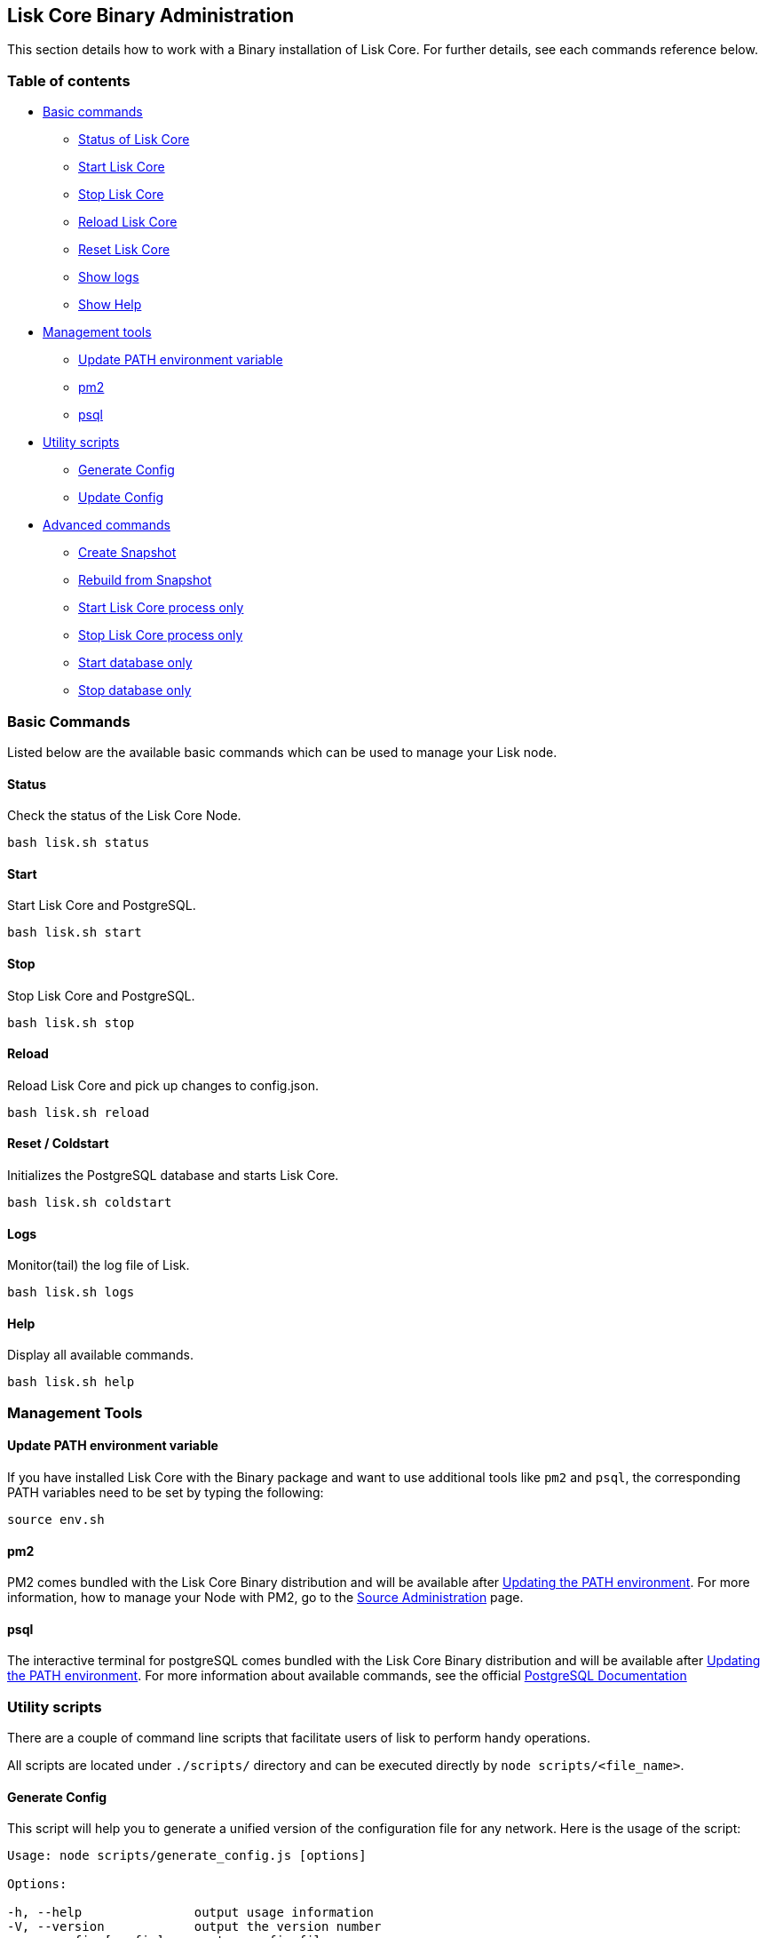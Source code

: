 == Lisk Core Binary Administration

This section details how to work with a Binary installation of Lisk
Core. For further details, see each commands reference below.

=== Table of contents

* link:#basic-commands[Basic commands]
** link:#status[Status of Lisk Core]
** link:#start[Start Lisk Core]
** link:#stop[Stop Lisk Core]
** link:#reload[Reload Lisk Core]
** link:#reset--coldstart[Reset Lisk Core]
** link:#logs[Show logs]
** link:#help[Show Help]
* link:#management-tools[Management tools]
** link:#update-path-environment-variable[Update PATH environment
variable]
** link:#pm2[pm2]
** link:#psql[psql]
* link:#utility-scripts[Utility scripts]
** link:#generate-config[Generate Config]
** link:#update-config[Update Config]
* link:#advanced-commands[Advanced commands]
** link:#create-snapshot[Create Snapshot]
** link:#rebuild-from-snapshot[Rebuild from Snapshot]
** link:#start-node-only[Start Lisk Core process only]
** link:#stop-node-only[Stop Lisk Core process only]
** link:#start-database-only[Start database only]
** link:#stop-database-only[Stop database only]

=== Basic Commands

Listed below are the available basic commands which can be used to
manage your Lisk node.

==== Status

Check the status of the Lisk Core Node.

[source,bash]
----
bash lisk.sh status
----

==== Start

Start Lisk Core and PostgreSQL.

[source,bash]
----
bash lisk.sh start
----

==== Stop

Stop Lisk Core and PostgreSQL.

[source,bash]
----
bash lisk.sh stop
----

==== Reload

Reload Lisk Core and pick up changes to config.json.

[source,bash]
----
bash lisk.sh reload
----

==== Reset / Coldstart

Initializes the PostgreSQL database and starts Lisk Core.

[source,bash]
----
bash lisk.sh coldstart
----

==== Logs

Monitor(tail) the log file of Lisk.

[source,bash]
----
bash lisk.sh logs
----

==== Help

Display all available commands.

[source,bash]
----
bash lisk.sh help
----

=== Management Tools

==== Update PATH environment variable

If you have installed Lisk Core with the Binary package and want to use
additional tools like `+pm2+` and `+psql+`, the corresponding PATH
variables need to be set by typing the following:

[source,bash]
----
source env.sh
----

==== pm2

PM2 comes bundled with the Lisk Core Binary distribution and will be
available after link:#update-path-environment-variable[Updating the PATH
environment]. For more information, how to manage your Node with PM2, go
to the link:administration/source.md[Source Administration] page.

==== psql

The interactive terminal for postgreSQL comes bundled with the Lisk Core
Binary distribution and will be available after
link:#update-path-environment-variable[Updating the PATH environment].
For more information about available commands, see the official
https://www.postgresql.org/docs/9.6/static/app-psql.html[PostgreSQL
Documentation]

=== Utility scripts

There are a couple of command line scripts that facilitate users of lisk
to perform handy operations.

All scripts are located under `+./scripts/+` directory and can be
executed directly by `+node scripts/<file_name>+`.

==== Generate Config

This script will help you to generate a unified version of the
configuration file for any network. Here is the usage of the script:

[source,bash]
----
Usage: node scripts/generate_config.js [options]

Options:

-h, --help               output usage information
-V, --version            output the version number
-c, --config [config]    custom config file
-n, --network [network]  specify the network or use LISK_NETWORK
----

Argument `+network+` is required and can by `+devnet+`, `+testnet+`,
`+mainnet+` or any other network folder available under `+./config+`
directory.

==== Update Config

This script keeps track of all changes introduced in Lisk over time in
different versions. If you have one config file in any of specific
version and you want to make it compatible with other versions of the
Lisk, this scripts will do it for you.

[source,bash]
----
Usage: node scripts/update_config.js [options] <input_file> <from_version> [to_version]

Options:

-h, --help               output usage information
-V, --version            output the version number
-n, --network [network]  specify the network or use LISK_NETWORK
-o, --output [output]    output file path
----

As you can see from the usage guide, `+input_file+` and`+from_version+`
are required. If you skip `+to_version+` argument changes in config.json
will be applied up to the latest version of Lisk Core. If you do not
specify `+--output+` path the final config.json will be printed to
stdout. If you do not specify `+--network+` argument you will have to
load it from `+LISK_NETWORK+` env variable.

=== Advanced Commands

Listed below are the available advanced commands which can be used to
manage your Lisk node. For more detail, see each commands reference
below.

==== Create Snapshot

The snapshot script is used to take a backup of the whole blockchain. A
snapshot can be used to speed up the sync process, instead of having to
validate all transactions starting from block height 0 to current block
height. Lisk provides official snapshots of the blockchain, see
http://snapshots.lisk.io.

In case you want to create your own, just run the following script. It
will: 1. create a full database dump of the Lisk Blockchain 2. validate
the correctness of the blockchain, and 3. compress the result and save
it

____
Note, that this process may take a long time, depending on the size of
your snapshot.
____

[source,bash]
----
bash lisk_snapshot.sh
----

==== Rebuild from Snapshot

To replace the blockchain with a new snapshot from the Lisk Foundation

[source,bash]
----
bash lisk.sh rebuild
----

===== Rebuild from a local snapshot

[source,bash]
----
bash lisk.sh rebuild -f blockchain.db.gz
----

===== Rebuild form a remote hosts snapshot

If the file is named `+blockchain.db.gz+`, use this command

[source,bash]
----
bash lisk.sh rebuild -u https://hostname/
----

To use a remote host snapshot with a different name issue this command
instead

[source,bash]
----
bash lisk.sh rebuild -u https://hostname/ -f filename.db.gz
----

===== Rebuild from the genesis block

[source,bash]
----
bash lisk.sh rebuild -0
----

==== Start node only

This command is used to start individual Node.JS processes apart from
the database. It is designed to be used with customized config.json
files to manage vertically stacked Lisk processes on one node.

[source,bash]
----
bash lisk.sh start_node -c <config.json>
----

==== Stop node only

This command is used to stop individual Node.JS processes apart from the
database. It is designed to be used with customized `+config.json+`
files to manage vertically stacked Lisk processes on one node.

[source,bash]
----
bash lisk.sh stop_node -c <config.json>
----

==== Start database

This command is used to start database instances apart from the Lisk
process. It is designed to be used with customized `+config.json+` files
to target specific instances.

[source,bash]
----
bash lisk.sh start_db -c <config.json>
----

==== Stop database only

This command is used to stop all database instances apart from the Lisk
process.

[source,bash]
----
bash lisk.sh stop_db
----
